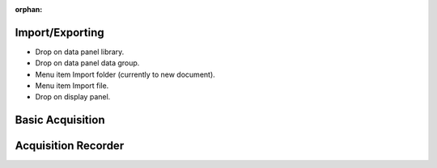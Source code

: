 :orphan:

.. _data-management:

Import/Exporting
================

- Drop on data panel library.
- Drop on data panel data group.
- Menu item Import folder (currently to new document).
- Menu item Import file.
- Drop on display panel.

Basic Acquisition
=================

Acquisition Recorder
====================

